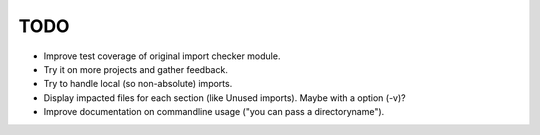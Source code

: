 TODO
====

- Improve test coverage of original import checker module.

- Try it on more projects and gather feedback.

- Try to handle local (so non-absolute) imports.

- Display impacted files for each section (like Unused imports). Maybe with a
  option (-v)?

- Improve documentation on commandline usage ("you can pass a
  directoryname").
